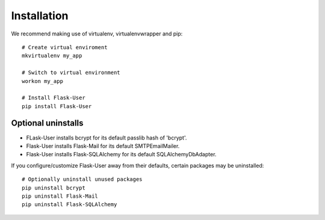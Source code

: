 ============
Installation
============

We recommend making use of virtualenv, virtualenvwrapper and pip::

    # Create virtual enviroment
    mkvirtualenv my_app

    # Switch to virtual environment
    workon my_app

    # Install Flask-User
    pip install Flask-User

Optional uninstalls
-------------------
- FLask-User installs bcrypt for its default passlib hash of 'bcrypt'.
- Flask-User installs Flask-Mail for its default SMTPEmailMailer.
- Flask-User installs Flask-SQLAlchemy for its default SQLAlchemyDbAdapter.

If you configure/customize Flask-User away from their defaults, certain packages may be uninstalled::

    # Optionally uninstall unused packages
    pip uninstall bcrypt
    pip uninstall Flask-Mail
    pip uninstall Flask-SQLAlchemy

